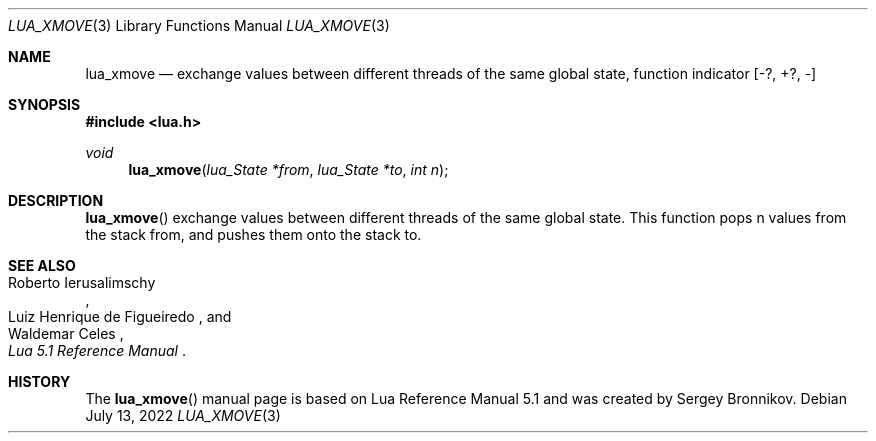 .Dd $Mdocdate: July 13 2022 $
.Dt LUA_XMOVE 3
.Os
.Sh NAME
.Nm lua_xmove
.Nd exchange values between different threads of the same global state,
function indicator
.Bq -?, +?, -
.Sh SYNOPSIS
.In lua.h
.Ft void
.Fn lua_xmove "lua_State *from" "lua_State *to" "int n"
.Sh DESCRIPTION
.Fn lua_xmove
exchange values between different threads of the same global state.
This function pops n values from the stack from, and pushes them onto the stack
to.
.Sh SEE ALSO
.Rs
.%A Roberto Ierusalimschy
.%A Luiz Henrique de Figueiredo
.%A Waldemar Celes
.%T Lua 5.1 Reference Manual
.Re
.Sh HISTORY
The
.Fn lua_xmove
manual page is based on Lua Reference Manual 5.1 and was created by Sergey Bronnikov.
